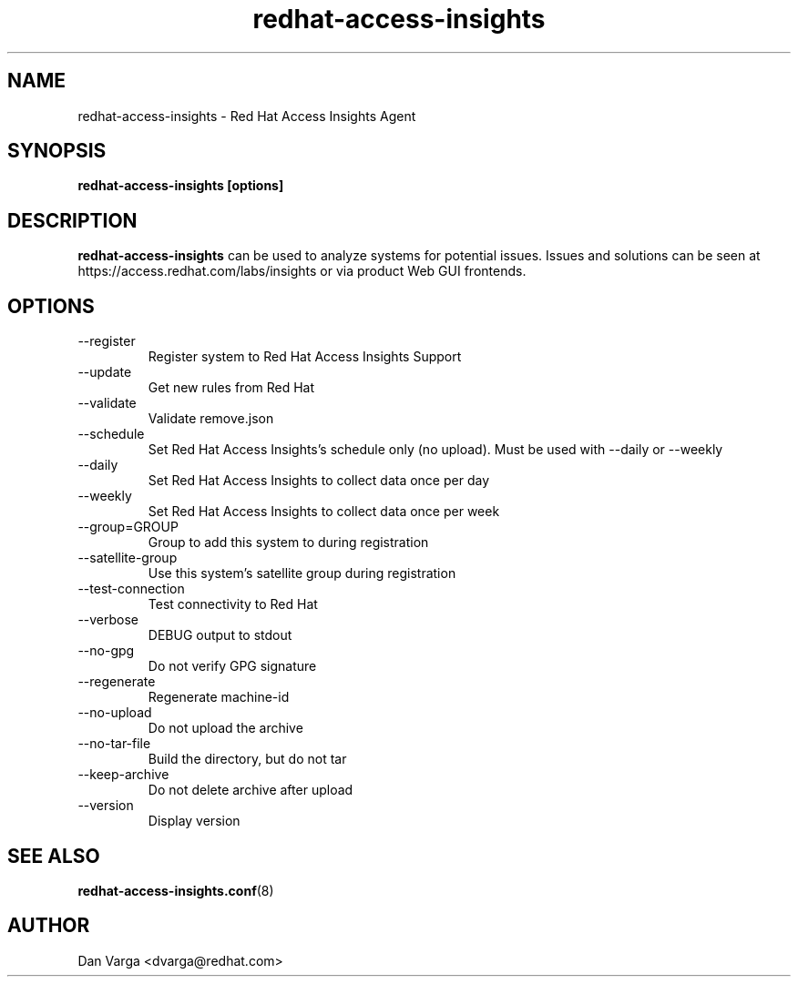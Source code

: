.\" redhat-access-insights - Red Hat Access Insights
.TH "redhat-access-insights" "8" "" "Red Hat Access Insights" ""
.SH "NAME"
redhat\-access\-insights \- Red Hat Access Insights Agent

.SH "SYNOPSIS"
.B redhat-access-insights [options]
.SH "DESCRIPTION"
\fBredhat\-access\-insights\fP can be used to analyze systems for potential issues. Issues and solutions can be seen at https://access.redhat.com/labs/insights or via product Web GUI frontends.  

.SH "OPTIONS"
.IP "--register"
Register system to Red Hat Access Insights Support
.IP "--update"
Get new rules from Red Hat
.IP "--validate"
Validate remove.json
.IP "--schedule"
Set Red Hat Access Insights's schedule only (no upload).
Must be used with --daily or --weekly
.IP "--daily"
Set Red Hat Access Insights to collect data once per day
.IP "--weekly"
Set Red Hat Access Insights to collect data once per week
.IP "--group=GROUP"
Group to add this system to during registration
.IP "--satellite-group"
Use this system's satellite group during registration
.IP "--test-connection"
Test connectivity to Red Hat
.IP "--verbose"
DEBUG output to stdout
.IP "--no-gpg"
Do not verify GPG signature
.IP "--regenerate"
Regenerate machine-id
.IP "--no-upload"
Do not upload the archive
.IP "--no-tar-file"
Build the directory, but do not tar
.IP "--keep-archive"
Do not delete archive after upload
.IP "--version"
Display version

.SH "SEE ALSO"
.BR redhat-access-insights.conf (8)

.SH "AUTHOR"
Dan Varga <dvarga@redhat.com>\&

